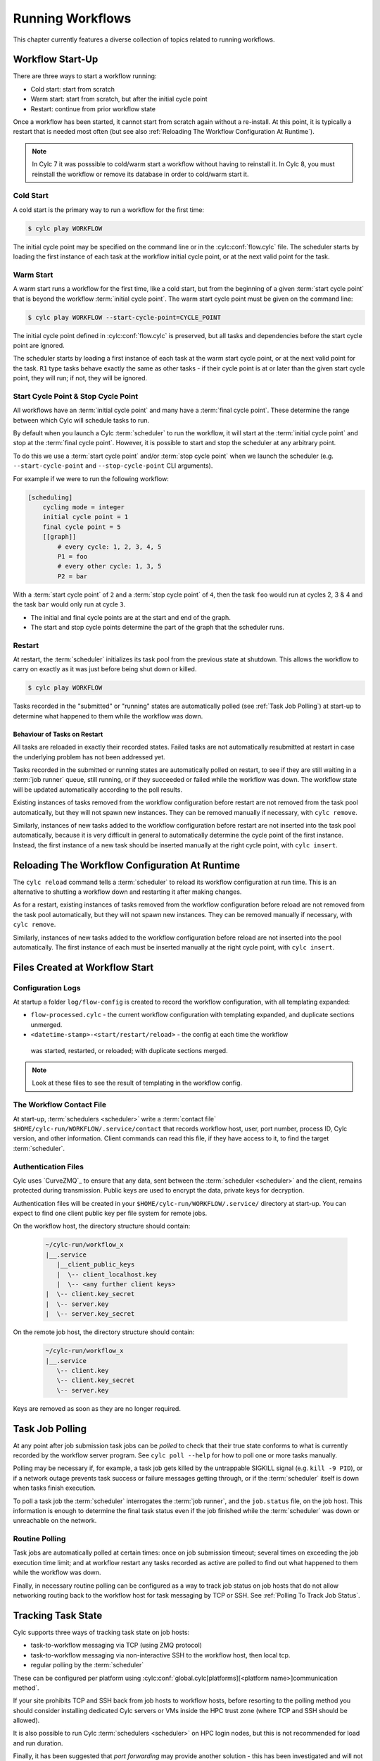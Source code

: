 .. _RunningWorkflows:

Running Workflows
=================

.. TODO - platformise

This chapter currently features a diverse collection of topics related
to running workflows.

.. _WorkflowStartUp:

Workflow Start-Up
-----------------

There are three ways to start a workflow running:

* Cold start: start from scratch
* Warm start: start from scratch, but after the initial cycle point
* Restart: continue from prior workflow state

Once a workflow has been started, it cannot start from scratch again without a
re-install. At this point, it is typically a restart that is needed most
often (but see also :ref:`Reloading The Workflow Configuration At Runtime`).

.. note::

   In Cylc 7 it was posssible to cold/warm start a workflow without having to
   reinstall it. In Cylc 8, you must reinstall the workflow or remove its
   database in order to cold/warm start it.

.. _Cold Start:

Cold Start
^^^^^^^^^^

A cold start is the primary way to run a workflow for the first time:

.. code-block:: console

   $ cylc play WORKFLOW

The initial cycle point may be specified on the command line or in the :cylc:conf:`flow.cylc`
file. The scheduler starts by loading the first instance of each task at the
workflow initial cycle point, or at the next valid point for the task.

.. _Warm Start:

Warm Start
^^^^^^^^^^

A warm start runs a workflow for the first time, like a cold start,
but from the beginning of a given :term:`start cycle point` that is beyond the
workflow :term:`initial cycle point`. The warm start cycle point must be given
on the command line:

.. code-block:: console

   $ cylc play WORKFLOW --start-cycle-point=CYCLE_POINT

The initial cycle point defined in :cylc:conf:`flow.cylc` is preserved, but
all tasks and dependencies before the start cycle point are ignored.

The scheduler starts by loading a first instance of each task at the warm
start cycle point, or at the next valid point for the task.
``R1`` type tasks behave exactly the same as other tasks - if their
cycle point is at or later than the given start cycle point, they will run; if
not, they will be ignored.

.. _start_stop_cycle_point:

Start Cycle Point & Stop Cycle Point
^^^^^^^^^^^^^^^^^^^^^^^^^^^^^^^^^^^^

All workflows have an :term:`initial cycle point` and many have a
:term:`final cycle point`. These determine the range between which Cylc will
schedule tasks to run.

By default when you launch a Cylc :term:`scheduler` to run the workflow,
it will start at the :term:`initial cycle point` and stop at the
:term:`final cycle point`. However, it is possible to start and stop the
scheduler at any arbitrary point.

To do this we use a :term:`start cycle point` and/or :term:`stop cycle point`
when we launch the scheduler
(e.g. ``--start-cycle-point`` and ``--stop-cycle-point`` CLI arguments).

For example if we were to run the following workflow:

.. code-block:: cylc

   [scheduling]
       cycling mode = integer
       initial cycle point = 1
       final cycle point = 5
       [[graph]]
           # every cycle: 1, 2, 3, 4, 5
           P1 = foo
           # every other cycle: 1, 3, 5
           P2 = bar

With a :term:`start cycle point` of ``2`` and a :term:`stop cycle point` of
``4``, then the task ``foo`` would run at cycles 2, 3 & 4 and the task ``bar``
would only run at cycle ``3``.

.. image:: ../../img/initial-start-stop-final-cp.svg
   :align: center

* The initial and final cycle points are at the start and end of the graph.
* The start and stop cycle points determine the part of the graph that the scheduler runs.


.. _RestartingWorkflows:

Restart
^^^^^^^

At restart, the :term:`scheduler` initializes its task pool from the previous
state at shutdown. This allows the workflow to carry on exactly as it was just
before being shut down or killed.

.. code-block:: console

   $ cylc play WORKFLOW

Tasks recorded in the "submitted" or "running" states are automatically polled
(see :ref:`Task Job Polling`) at start-up to determine what happened to
them while the workflow was down.


Behaviour of Tasks on Restart
"""""""""""""""""""""""""""""

All tasks are reloaded in exactly their recorded states. Failed tasks are
not automatically resubmitted at restart in case the underlying problem has not
been addressed yet.

Tasks recorded in the submitted or running states are automatically polled on
restart, to see if they are still waiting in a :term:`job runner` queue, still running, or
if they succeeded or failed while the workflow was down. The workflow state will be
updated automatically according to the poll results.

Existing instances of tasks removed from the workflow configuration before restart
are not removed from the task pool automatically, but they will not spawn new
instances. They can be removed manually if necessary,
with ``cylc remove``.

Similarly, instances of new tasks added to the workflow configuration before
restart are not inserted into the task pool automatically, because it is
very difficult in general to automatically determine the cycle point of
the first instance. Instead, the first instance of a new task should be
inserted manually at the right cycle point, with ``cylc insert``.


.. _Reloading The Workflow Configuration At Runtime:

Reloading The Workflow Configuration At Runtime
-----------------------------------------------

The ``cylc reload`` command tells a :term:`scheduler` to reload its
workflow configuration at run time. This is an alternative to shutting a
workflow down and restarting it after making changes.

As for a restart, existing instances of tasks removed from the workflow
configuration before reload are not removed from the task pool
automatically, but they will not spawn new instances. They can be removed
manually if necessary, with ``cylc remove``.

Similarly, instances of new tasks added to the workflow configuration before
reload are not inserted into the pool automatically. The first instance of each
must be inserted manually at the right cycle point, with ``cylc insert``.


Files Created at Workflow Start
-------------------------------

Configuration Logs
^^^^^^^^^^^^^^^^^^

At startup a folder ``log/flow-config`` is created to record the workflow configuration,
with all templating expanded:

- ``flow-processed.cylc`` - the current workflow configuration
  with templating expanded, and duplicate sections unmerged.
- ``<datetime-stamp>-<start/restart/reload>`` - the config at each time the workflow
 was started, restarted, or reloaded; with duplicate sections merged.

.. note::

   Look at these files to see the result of templating in the workflow config.


.. _The Workflow Contact File:

The Workflow Contact File
^^^^^^^^^^^^^^^^^^^^^^^^^

At start-up, :term:`schedulers <scheduler>` write a :term:`contact file`
``$HOME/cylc-run/WORKFLOW/.service/contact`` that records workflow host,
user, port number, process ID, Cylc version, and other information. Client
commands can read this file, if they have access to it, to find the target
:term:`scheduler`.


.. _Authentication Files:

Authentication Files
^^^^^^^^^^^^^^^^^^^^

Cylc uses `CurveZMQ`_ to ensure that
any data, sent between the :term:`scheduler <scheduler>` and the client,
remains protected during transmission. Public keys are used to encrypt the
data, private keys for decryption.

Authentication files will be created in your
``$HOME/cylc-run/WORKFLOW/.service/`` directory at start-up. You can expect to
find one client public key per file system for remote jobs.

On the workflow host, the directory structure should contain:

   .. code-block:: none

         ~/cylc-run/workflow_x
         |__.service
            |__client_public_keys
            |  \-- client_localhost.key
            |  \-- <any further client keys>
         |  \-- client.key_secret
         |  \-- server.key
         |  \-- server.key_secret

On the remote job host, the directory structure should contain:

   .. code-block:: none

         ~/cylc-run/workflow_x
         |__.service
            \-- client.key
            \-- client.key_secret
            \-- server.key

Keys are removed as soon as they are no longer required.


.. _Task Job Polling:

Task Job Polling
----------------

At any point after job submission task jobs can be *polled* to check that
their true state conforms to what is currently recorded by the workflow server
program. See ``cylc poll --help`` for how to poll one or more tasks
manually.

Polling may be necessary if, for example, a task job gets killed by the
untrappable SIGKILL signal (e.g. ``kill -9 PID``), or if a network
outage prevents task success or failure messages getting through, or if the
:term:`scheduler` itself is down when tasks finish execution.

To poll a task job the :term:`scheduler` interrogates the
:term:`job runner`, and the ``job.status`` file, on the job host. This
information is enough to determine the final task status even if the
job finished while the :term:`scheduler` was down or unreachable on
the network.


Routine Polling
^^^^^^^^^^^^^^^

Task jobs are automatically polled at certain times: once on job submission
timeout; several times on exceeding the job execution time limit; and at workflow
restart any tasks recorded as active are polled
to find out what happened to them while the workflow was down.

Finally, in necessary routine polling can be configured as a way to track job
status on job hosts that do not allow networking routing back to the workflow host
for task messaging by TCP or SSH. See :ref:`Polling To Track Job Status`.


.. _TaskComms:

Tracking Task State
-------------------

Cylc supports three ways of tracking task state on job hosts:

- task-to-workflow messaging via TCP (using ZMQ protocol)
- task-to-workflow messaging via non-interactive SSH to the workflow host, then
  local tcp.
- regular polling by the :term:`scheduler`

These can be configured per platform using
:cylc:conf:`global.cylc[platforms][<platform name>]communication method`.

If your site prohibits TCP and SSH back from job hosts to
workflow hosts, before resorting to the polling method you should
consider installing dedicated Cylc servers or
VMs inside the HPC trust zone (where TCP and SSH should be allowed).

It is also possible to run Cylc :term:`schedulers <scheduler>` on HPC login
nodes, but this is not recommended for load and run duration.

Finally, it has been suggested that *port forwarding* may provide another
solution - this has been investigated and will not be implemented at this time.
Organisations often have port forwarding disabled for security reasons.

.. note::
   It is recommended that you use platform configuration within your workflows
   :cylc:conf:`flow.cylc[runtime][<namespace>]platform`, rather than the
   deprecated ``host`` setting to ensure the intended task communication method
   is applied.

TCP Task Messaging
^^^^^^^^^^^^^^^^^^

Task job wrappers automatically invoke ``cylc message`` to report
progress back to the :term:`scheduler` when they begin executing,
at normal exit (success) and abnormal exit (failure).

By default the messaging occurs via an authenticated, TCP connection to the
:term:`scheduler` using the ZMQ protocol.
This is the preferred task communications method - it is efficient and direct.

Schedulers automatically install workflow :term:`contact information
<contact file>` and credentials on job hosts. Users only need to do this
manually for remote access to workflows on other hosts, or workflows owned by other
users - see :ref:`RemoteControl`.

SSH Task Communication
^^^^^^^^^^^^^^^^^^^^^^
Cylc can be configured to re-invoke task messaging commands on the workflow
host via non-interactive SSH (from job platform to workflow host).

User-invoked client commands have been automatically enabled to support this
method of communication, when
:cylc:conf:`global.cylc[platforms][<platform name>]communication method` is
configured to ``ssh``.

This is less efficient than direct ZMQ protocol messaging, but it may be useful at
sites where the ZMQ ports are blocked but non-interactive SSH is allowed.

.. warning::

   Ensure SSH keys are in place for the remote task platform(s) before enabling
   this feature. Failure to do so, will result in
   ``Host key verification failed`` error.


.. _Polling To Track Job Status:

Polling to Track Job Status
^^^^^^^^^^^^^^^^^^^^^^^^^^^

Schedulers can actively poll task jobs at configurable intervals,
via non-interactive SSH to the job host.

Polling is the least efficient task communications method because task state is
updated only at intervals, not when task events actually occur. However, it
may be needed at sites that do not allow TCP or non-interactive SSH from job
host to workflow host.

Be careful to avoid spamming task hosts with polling commands. Each poll
opens (and then closes) a new SSH connection.

Polling intervals are configurable under :cylc:conf:`[runtime]` because
they should may depend on the expected execution time. For instance, a
task that typically takes an hour to run might be polled every 10
minutes initially, and then every minute toward the end of its run.
Interval values are used in turn until the last value, which is used
repeatedly until finished:

.. TODO - platformise this example

.. code-block:: cylc

   [runtime]
       [[foo]]
           # poll every minute in the 'submitted' state:
           submission polling intervals = PT1M

           # poll one minute after foo starts running, then every 10
           # minutes for 50 minutes, then every minute until finished:
           execution polling intervals = PT1M, 5*PT10M, PT1M

.. cylc-scope:: global.cylc[platforms][<platform name>]

A list of intervals with optional multipliers can be used for both submission
and execution polling, although a single value is probably sufficient for
submission polling. If these items are not configured default values from
site and user global config will be used for
:cylc:conf:`communication method = polling`; polling is not done by default
under the other task communications methods (but it can still be used
if you like).

.. cylc-scope::


.. _ConnectionAuthentication:

Client-Server Interaction
-------------------------

Schedulers listen on dedicated network ports for
TCP communications from Cylc clients (task jobs and user-invoked commands)

Use ``cylc scan`` to see which workflows are listening on which ports on
scanned hosts.

Cylc generates public-private key pairs on the workflow server and job hosts
which are used for authentication.


.. _RemoteControl:

Remote Control
--------------

Cylc client programs connect to running workflows using information stored in
the :term:`contact file` in the workflow :term:`run directory`.

This means that Cylc can interact with workflows running on another host provided
that they share the filesystem on which the :term:`cylc-run directory`
(``cylc-run``) is located.

If the hosts do not share a filesystem you must use SSH when calling Cylc client
commands.


Task States Explained
---------------------

As a workflow runs, its task proxies may pass through the following states:

- **waiting** - still waiting for prerequisites (e.g. dependence on
  other tasks, and clock triggers) to be satisfied.
- **queued** - ready to run (prerequisites satisfied) but
  temporarily held back by an *internal cylc queue*
  (see :ref:`InternalQueues`).
- **ready** - ready to run (prerequisites satisfied) and
  handed to cylc's job submission sub-system.
- **submitted** - submitted to run, but not executing yet
  (could be waiting in an external :term:`job runner` queue).
- **submit-failed** - job submission failed *or*
  submitted job killed (cancelled) before commencing execution.
- **submit-retrying** - job submission failed, but a submission retry
  was configured. Will only enter the *submit-failed* state if all
  configured submission retries are exhausted.
- **running** - currently executing (a *task started*
  message was received, or the task polled as running).
- **succeeded** - finished executing successfully (a *task
  succeeded* message was received, or the task polled as succeeded).
- **failed** - aborted execution due to some error condition (a
  *task failed* message was received, or the task polled as failed).
- **retrying** - job execution failed, but an execution retry
  was configured. Will only enter the *failed* state if all configured
  execution retries are exhausted.
- **runahead** - will not have prerequisites checked (and so
  automatically held, in effect) until the rest of the workflow catches up
  sufficiently. The amount of runahead allowed is configurable - see
  :ref:`RunaheadLimit`.
- **expired** - will not be submitted to run, due to falling too far
  behind the wall-clock relative to its cycle point -
  see :ref:`ClockExpireTasks`.


.. _Managing External Command Execution:

Managing External Command Execution
-----------------------------------

Job submission commands, event handlers, and job poll and kill commands, are
executed by the :term:`scheduler` in a "pool" of asynchronous
subprocesses, in order to avoid blocking the workflow process. The process pool
is actively managed to limit it to a configurable size, using
:cylc:conf:`global.cylc[scheduler]process pool size`.
Custom event handlers should be lightweight and quick-running because they
will tie up a process pool member until they complete, and the workflow will
appear to stall if the pool is saturated with long-running processes.
However, to guard against rogue commands that hang indefinitely, processes
are killed after a configurable timeout
(:cylc:conf:`global.cylc[scheduler]process pool timeout`).
All process kills are
logged by the :term:`scheduler`. For killed job submissions the associated
tasks also go to the *submit-failed* state.


.. _PreemptionHPC:

Handling Job Preemption
-----------------------

Some HPC facilities allow job preemption: the resource manager can kill
or suspend running low priority jobs in order to make way for high
priority jobs. The preempted jobs may then be automatically restarted
by the resource manager, from the same point (if suspended) or requeued
to run again from the start (if killed).

Suspended jobs will poll as still running (their job status file says they
started running, and they still appear in the resource manager queue).
Loadleveler jobs that are preempted by kill-and-requeue ("job vacation") are
automatically returned to the submitted state by Cylc. This is possible
because Loadleveler sends the SIGUSR1 signal before SIGKILL for preemption.
Other :term:`job runners <job runner>` just send SIGTERM before SIGKILL as normal, so Cylc
cannot distinguish a preemption job kill from a normal job kill. After this the
job will poll as failed (correctly, because it was killed, and the job status
file records that). To handle this kind of preemption automatically you could
use a task failed or retry event handler that queries the job runner queue
(after an appropriate delay if necessary) and then, if the job has been
requeued, uses ``cylc reset`` to reset the task to the submitted state.


.. _cylc-broadcast:

Cylc Broadcast
--------------

The ``cylc broadcast`` command overrides :cylc:conf:`[runtime]`
settings in a running workflow. This can
be used to communicate information to downstream tasks by broadcasting
environment variables (communication of information from one task to
another normally takes place via the filesystem, i.e. the input/output
file relationships embodied in inter-task dependencies). Variables (and
any other runtime settings) may be broadcast to all subsequent tasks,
or targeted specifically at a specific task, all subsequent tasks with a
given name, or all tasks with a given cycle point; see broadcast command help
for details.

Broadcast settings targeted at a specific task ID or cycle point expire and
are forgotten as the workflow moves on. Un-targeted variables and those
targeted at a task name persist throughout the workflow run, even across
restarts, unless manually cleared using the broadcast command - and so
should be used sparingly.


.. _SimulationMode:

Simulating Workflow Behaviour
-----------------------------

Several workflow run modes allow you to simulate workflow behaviour quickly without
running the workflow's real jobs - which may be long-running and resource-hungry:

dummy mode
   Runs tasks as background jobs on configured job hosts.

   This simulates scheduling, job host connectivity, and generates all job
   files on workflow and job hosts.
dummy-local mode
   Runs real tasks as background jobs on the workflow host, which allows
   dummy-running workflows from other sites.

   This simulates scheduling and generates all job files on the workflow host.
simulation mode
   Does not run any real tasks.

   This simulates scheduling without generating any job files.

Set the run mode (default ``live``) on the command line:

.. code-block:: console

   $ cylc play --mode=dummy WORKFLOW

You can get specified tasks to fail in these modes, for more flexible workflow
testing. See cylc:conf:`[runtime][<namespace>][simulation]`.


Proportional Simulated Run Length
^^^^^^^^^^^^^^^^^^^^^^^^^^^^^^^^^

If :cylc:conf:`[runtime][<namespace>]execution time limit` is set, Cylc
divides it by :cylc:conf:`[runtime][<namespace>][simulation]speedup factor` to compute simulated task
run lengths.


Limitations Of Workflow Simulation
^^^^^^^^^^^^^^^^^^^^^^^^^^^^^^^^^^

Dummy mode ignores :term:`job runner` settings because Cylc does not know which
job resource directives (requested memory, number of compute nodes, etc.) would
need to be changed for the dummy jobs. If you need to dummy-run jobs on a
job runner manually comment out ``script`` items and modify
directives in your live workflow, or else use a custom live mode test workflow.

.. note::

   The dummy modes ignore all configured task ``script`` items
   including ``init-script``. If your ``init-script`` is required
   to run even blank/empty tasks on a job host, note that host environment
   setup should be done elsewhere.


Restarting Workflows With A Different Run Mode?
^^^^^^^^^^^^^^^^^^^^^^^^^^^^^^^^^^^^^^^^^^^^^^^

The run mode is recorded in the workflow run database files. Cylc will not let
you *restart* a non-live mode workflow in live mode, or vice versa. To
test a live workflow in simulation mode just take a quick copy of it and run the
the copy in simulation mode.


.. _AutoRefTests:

Automated Reference Test Workflows
----------------------------------

Reference tests are finite-duration workflow runs that abort with non-zero
exit status if any of the following conditions occur (by default):

- cylc fails
- any task fails
- the workflow times out (e.g. a task dies without reporting failure)
- a nominated shutdown event handler exits with error status

When a reference test workflow shuts down, it compares task triggering
information (what triggers off what at run time) in the test run workflow
log to that from an earlier reference run, disregarding the timing and
order of events - which can vary according to the external queueing
conditions, runahead limit, and so on.

To prepare a reference log for a workflow, run it with the
``--reference-log`` option, and manually verify the
correctness of the reference run.

To reference test a workflow, just run it (in dummy mode for the most
comprehensive test without running real tasks) with the
``--reference-test`` option.

A battery of automated reference tests is used to test cylc before
posting a new release version. Reference tests can also be used to check that
a cylc upgrade will not break your own complex
workflows - the triggering check will catch any bug that causes a task to
run when it shouldn't, for instance; even in a dummy mode reference
test the full task job script (sans ``script`` items) executes on the
proper task host by the proper :term:`job runner`.

Reference tests can be configured with the following settings:

.. code-block:: cylc

   [scheduler]
       [[reference test]]
           expected task failures = t1.1


Roll-your-own Reference Tests
^^^^^^^^^^^^^^^^^^^^^^^^^^^^^

If the default reference test is not sufficient for your needs, firstly
note that you can override the default shutdown event handler, and
secondly that the ``--reference-test`` option is merely a short
cut to the following :cylc:conf:`flow.cylc` settings which can also be set manually if
you wish:

.. code-block:: cylc

   [scheduler]
       [[events]]
           timeout = PT5M
           abort if shutdown handler fails = True
           abort on timeout = True


.. _Workflow Server Logs:

Workflow Server Logs
--------------------

Each workflow maintains its own log of time-stamped events in the
:term:`workflow log directory` (``$HOME/cylc-run/WORKFLOW-NAME/log/workflow/``).

The information logged here includes:

- Event timestamps, at the start of each line
- Workflow server host, port and process ID
- Workflow initial and final cycle points
- Workflow start type (i.e. cold start, warn start, restart)
- Task events (task started, succeeded, failed, etc.)
- Workflow stalled warnings.
- Client commands (e.g. ``cylc hold``)
- Job IDs.
- Information relating to the remote file installation, contained in a
  separate log file, the ``file-installation-log``.

.. note::

   Workflow log files are primarily intended for human eyes. If you need
   to have an external system to monitor workflow events automatically,
   interrogate the sqlite *workflow run database*
   (see :ref:`Workflow Run Databases`) rather than parse the log files.


.. _Workflow Run Databases:

Workflow Run Databases
----------------------

Schedulers maintain two ``sqlite`` databases to record
information on run history:

.. code-block:: console

   $HOME/cylc-run/WORKFLOW-NAME/log/db  # public workflow DB
   $HOME/cylc-run/WORKFLOW-NAME/.service/db  # private workflow DB

The private DB is for use only by the :term:`scheduler`. The identical
public DB is provided for use by external commands such as
``cylc workflow-state``, and ``cylc report-timings``.
If the public DB gets locked for too long by
an external reader, the :term:`scheduler` will eventually delete it and
replace it with a new copy of the private DB, to ensure that both correctly
reflect the workflow state.

You can interrogate the public DB with the ``sqlite3`` command line tool,
the ``sqlite3`` module in the Python standard library, or any other
sqlite interface.

.. code-block:: console

   $ sqlite3 ~/cylc-run/foo/log/db << _END_
   > .headers on
   > select * from task_events where name is "foo";
   > _END_
   name|cycle|time|submit_num|event|message
   foo|1|2017-03-12T11:06:09Z|1|submitted|
   foo|1|2017-03-12T11:06:09Z|1|output completed|started
   foo|1|2017-03-12T11:06:09Z|1|started|
   foo|1|2017-03-12T11:06:19Z|1|output completed|succeeded
   foo|1|2017-03-12T11:06:19Z|1|succeeded|

The diagram shown below contains the database tables, their columns,
and how the tables are related to each other. For more details on how
to interpret the diagram, refer to the
`Entity–relationship model Wikipedia article <https://en.wikipedia.org/wiki/Entity%E2%80%93relationship_model>`_.

.. cylc-db-graph::
   :align: center


.. _auto-stop-restart:

Auto Stop-Restart
-----------------

Cylc has the ability to automatically stop workflows running on a particular host
and optionally, restart them on a different host.
This is useful if a host needs to be taken off-line e.g. for
scheduled maintenance.

See :py:mod:`cylc.flow.main_loop.auto_restart` for details.


.. _Alternate Run Directories:

Alternate Run Directories
-------------------------

The ``cylc install`` command normally creates a worflow run directory at
the standard location ``~/cylc-run/<WORKFLOW-NAME>/``. Configure the run
directory in the ``global.cylc`` file: :cylc:conf:`global.cylc[install][symlink dirs]`.

This may be useful for quick-running :ref:`Sub-Workflows` that generate large
numbers of files - you could put their run directories on fast local disk or
RAM disk, for performance and housekeeping reasons.


.. _Sub-Workflows:

Sub-Workflows
-------------

A single Cylc workflow can configure multiple cycling sequences in the graph,
but cycles can't be nested. If you need *cycles within cycles* - e.g. to
iterate over many files generated by each run of a cycling task - current
options are:

- parameterize the sub-cycles

  - this is easy but it makes more tasks-per-cycle, which is the primary
    determinant of workflow size and scheduler efficiency (this has a much
    smaller impact from Cylc 8 on, however).

- run a separate cycling workflow over the sub-cycle, inside a main-workflow
  task, for each main-workflow cycle point - i.e. use **sub-workflows**

  - this is very efficient, but monitoring and run-directory housekeeping may
    be more difficult because it creates multiple workflows and run directories

Sub-workflows must be started with ``--no-detach`` so that the containing task
does not finish until the sub-workflow does, and they should be non-cycling
or have a ``final cycle point`` so they don't keep on running indefinitely.

Sub-workflow names should normally incorporate the main-workflow cycle point (use
``$CYLC_TASK_CYCLE_POINT`` in the ``cylc play`` command line to start the
sub-workflow), so that successive sub-workflows can run concurrently if necessary and
do not compete for the same workflow run directory. This will generate a new
sub-workflow run directory for every main-workflow cycle point, so you may want to
put housekeeping tasks in the main workflow to extract the useful products from each
sub-workflow run and then delete the sub-workflow run directory.

For quick-running sub-workflows that generate large numbers of files, consider
using :ref:`Alternate Run Directories` for better performance and easier housekeeping.


